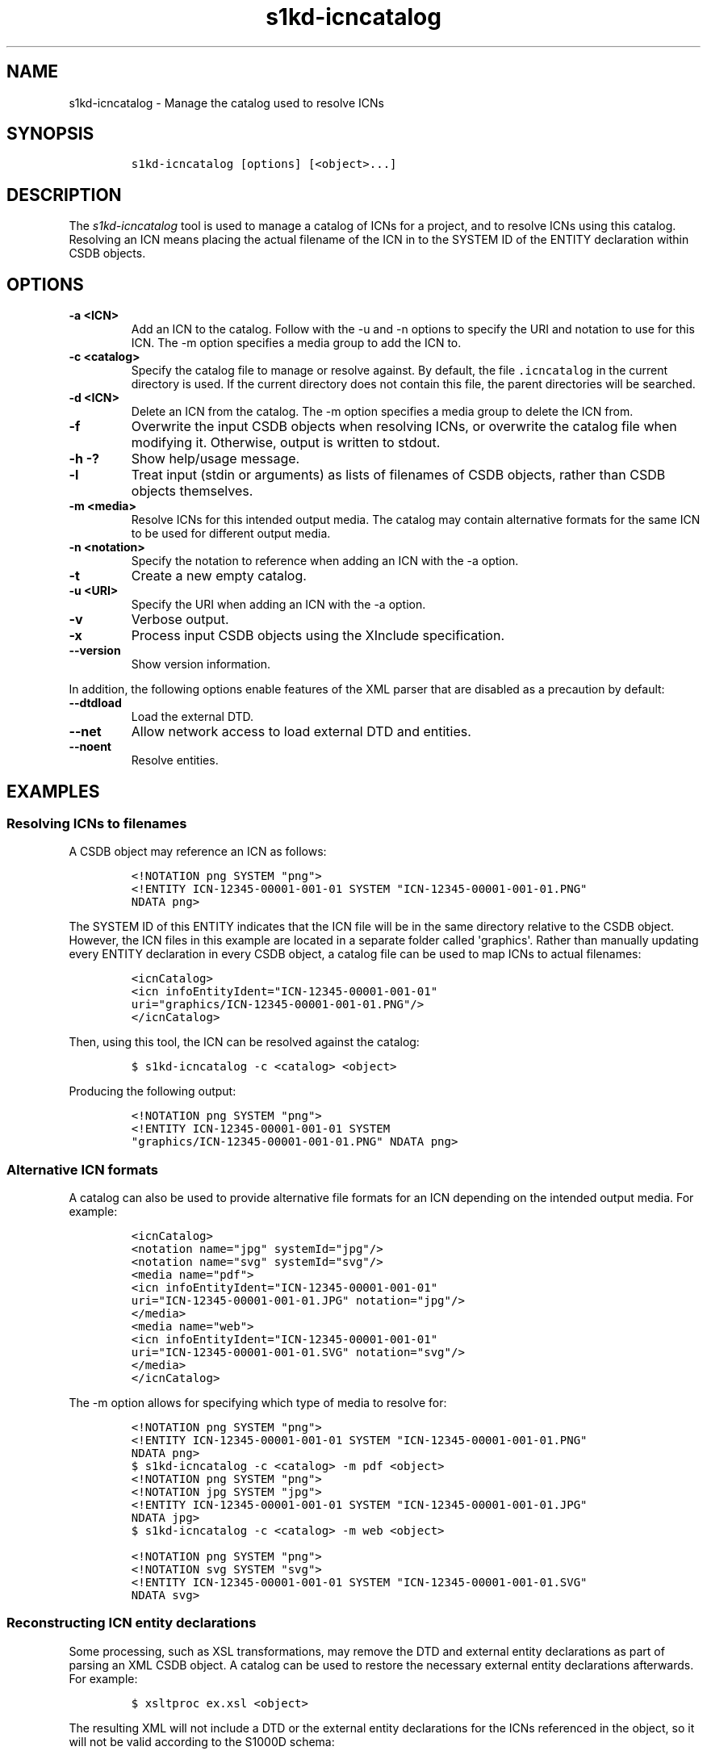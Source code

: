 .\" Automatically generated by Pandoc 2.3.1
.\"
.TH "s1kd\-icncatalog" "1" "2019\-05\-17" "" "s1kd\-tools"
.hy
.SH NAME
.PP
s1kd\-icncatalog \- Manage the catalog used to resolve ICNs
.SH SYNOPSIS
.IP
.nf
\f[C]
s1kd\-icncatalog\ [options]\ [<object>...]
\f[]
.fi
.SH DESCRIPTION
.PP
The \f[I]s1kd\-icncatalog\f[] tool is used to manage a catalog of ICNs
for a project, and to resolve ICNs using this catalog.
Resolving an ICN means placing the actual filename of the ICN in to the
SYSTEM ID of the ENTITY declaration within CSDB objects.
.SH OPTIONS
.TP
.B \-a <ICN>
Add an ICN to the catalog.
Follow with the \-u and \-n options to specify the URI and notation to
use for this ICN.
The \-m option specifies a media group to add the ICN to.
.RS
.RE
.TP
.B \-c <catalog>
Specify the catalog file to manage or resolve against.
By default, the file \f[C]\&.icncatalog\f[] in the current directory is
used.
If the current directory does not contain this file, the parent
directories will be searched.
.RS
.RE
.TP
.B \-d <ICN>
Delete an ICN from the catalog.
The \-m option specifies a media group to delete the ICN from.
.RS
.RE
.TP
.B \-f
Overwrite the input CSDB objects when resolving ICNs, or overwrite the
catalog file when modifying it.
Otherwise, output is written to stdout.
.RS
.RE
.TP
.B \-h \-?
Show help/usage message.
.RS
.RE
.TP
.B \-l
Treat input (stdin or arguments) as lists of filenames of CSDB objects,
rather than CSDB objects themselves.
.RS
.RE
.TP
.B \-m <media>
Resolve ICNs for this intended output media.
The catalog may contain alternative formats for the same ICN to be used
for different output media.
.RS
.RE
.TP
.B \-n <notation>
Specify the notation to reference when adding an ICN with the \-a
option.
.RS
.RE
.TP
.B \-t
Create a new empty catalog.
.RS
.RE
.TP
.B \-u <URI>
Specify the URI when adding an ICN with the \-a option.
.RS
.RE
.TP
.B \-v
Verbose output.
.RS
.RE
.TP
.B \-x
Process input CSDB objects using the XInclude specification.
.RS
.RE
.TP
.B \-\-version
Show version information.
.RS
.RE
.PP
In addition, the following options enable features of the XML parser
that are disabled as a precaution by default:
.TP
.B \-\-dtdload
Load the external DTD.
.RS
.RE
.TP
.B \-\-net
Allow network access to load external DTD and entities.
.RS
.RE
.TP
.B \-\-noent
Resolve entities.
.RS
.RE
.SH EXAMPLES
.SS Resolving ICNs to filenames
.PP
A CSDB object may reference an ICN as follows:
.IP
.nf
\f[C]
<!NOTATION\ png\ SYSTEM\ "png">
<!ENTITY\ ICN\-12345\-00001\-001\-01\ SYSTEM\ "ICN\-12345\-00001\-001\-01.PNG"
NDATA\ png>
\f[]
.fi
.PP
The SYSTEM ID of this ENTITY indicates that the ICN file will be in the
same directory relative to the CSDB object.
However, the ICN files in this example are located in a separate folder
called \[aq]graphics\[aq].
Rather than manually updating every ENTITY declaration in every CSDB
object, a catalog file can be used to map ICNs to actual filenames:
.IP
.nf
\f[C]
<icnCatalog>
<icn\ infoEntityIdent="ICN\-12345\-00001\-001\-01"
uri="graphics/ICN\-12345\-00001\-001\-01.PNG"/>
</icnCatalog>
\f[]
.fi
.PP
Then, using this tool, the ICN can be resolved against the catalog:
.IP
.nf
\f[C]
$\ s1kd\-icncatalog\ \-c\ <catalog>\ <object>
\f[]
.fi
.PP
Producing the following output:
.IP
.nf
\f[C]
<!NOTATION\ png\ SYSTEM\ "png">
<!ENTITY\ ICN\-12345\-00001\-001\-01\ SYSTEM
"graphics/ICN\-12345\-00001\-001\-01.PNG"\ NDATA\ png>
\f[]
.fi
.SS Alternative ICN formats
.PP
A catalog can also be used to provide alternative file formats for an
ICN depending on the intended output media.
For example:
.IP
.nf
\f[C]
<icnCatalog>
<notation\ name="jpg"\ systemId="jpg"/>
<notation\ name="svg"\ systemId="svg"/>
<media\ name="pdf">
<icn\ infoEntityIdent="ICN\-12345\-00001\-001\-01"
uri="ICN\-12345\-00001\-001\-01.JPG"\ notation="jpg"/>
</media>
<media\ name="web">
<icn\ infoEntityIdent="ICN\-12345\-00001\-001\-01"
uri="ICN\-12345\-00001\-001\-01.SVG"\ notation="svg"/>
</media>
</icnCatalog>
\f[]
.fi
.PP
The \-m option allows for specifying which type of media to resolve for:
.IP
.nf
\f[C]
<!NOTATION\ png\ SYSTEM\ "png">
<!ENTITY\ ICN\-12345\-00001\-001\-01\ SYSTEM\ "ICN\-12345\-00001\-001\-01.PNG"
NDATA\ png>
\f[]
.fi
.IP
.nf
\f[C]
$\ s1kd\-icncatalog\ \-c\ <catalog>\ \-m\ pdf\ <object>
\f[]
.fi
.IP
.nf
\f[C]
<!NOTATION\ png\ SYSTEM\ "png">
<!NOTATION\ jpg\ SYSTEM\ "jpg">
<!ENTITY\ ICN\-12345\-00001\-001\-01\ SYSTEM\ "ICN\-12345\-00001\-001\-01.JPG"
NDATA\ jpg>
\f[]
.fi
.IP
.nf
\f[C]
$\ s1kd\-icncatalog\ \-c\ <catalog>\ \-m\ web\ <object>
\f[]
.fi
.IP
.nf
\f[C]
<!NOTATION\ png\ SYSTEM\ "png">
<!NOTATION\ svg\ SYSTEM\ "svg">
<!ENTITY\ ICN\-12345\-00001\-001\-01\ SYSTEM\ "ICN\-12345\-00001\-001\-01.SVG"
NDATA\ svg>
\f[]
.fi
.SS Reconstructing ICN entity declarations
.PP
Some processing, such as XSL transformations, may remove the DTD and
external entity declarations as part of parsing an XML CSDB object.
A catalog can be used to restore the necessary external entity
declarations afterwards.
For example:
.IP
.nf
\f[C]
$\ xsltproc\ ex.xsl\ <object>
\f[]
.fi
.PP
The resulting XML will not include a DTD or the external entity
declarations for the ICNs referenced in the object, so it will not be
valid according to the S1000D schema:
.IP
.nf
\f[C]
$\ xsltproc\ ex.xsl\ <object>\ |\ s1kd\-validate
\-:49:element\ graphic:\ Schemas\ validity\ error:\ Element\ \[aq]graphic\[aq],
attribute\ \[aq]infoEntityIdent\[aq]:\ \[aq]ICN\-12345\-00001\-001\-01\[aq]\ is\ not\ a\ valid
value\ of\ the\ atomic\ type\ \[aq]xs:ENTITY\[aq].
\f[]
.fi
.PP
Passing the result to this tool, with a catalog containing all the ICNs
used by the project:
.IP
.nf
\f[C]
$\ xsltproc\ ex.xsl\ <object>\ |\ s1kd\-icncatalog\ \-c\ <catalog>
\f[]
.fi
.PP
will reconstruct the required external entity declarations in the DTD.
.RS
.PP
\f[B]Note\f[]
.PP
The s1kd\-tools will copy the DTD and external entity declarations
automatically when performing transformations (such as with the
s1kd\-transform tool), so this is only necessary when using more generic
XML tools.
.RE
.SH CATALOG SCHEMA
.PP
The following describes the schema of an ICN catalog file.
.SS Catalog
.PP
\f[I]Markup element:\f[] \f[C]<icnCatalog>\f[]
.PP
\f[I]Attributes:\f[]
.IP \[bu] 2
None
.PP
\f[I]Child elements:\f[]
.IP \[bu] 2
\f[C]<notation>\f[]
.IP \[bu] 2
\f[C]<media>\f[]
.IP \[bu] 2
\f[C]<icn>\f[]
.SS Notation
.PP
The element \f[C]<notation>\f[] represents a NOTATION declaration.
.PP
\f[I]Markup element:\f[] \f[C]<notation>\f[]
.PP
\f[I]Attributes:\f[]
.IP \[bu] 2
\f[C]name\f[], the NDATA name.
.IP \[bu] 2
\f[C]publicId\f[], the optional PUBLIC ID of the notation.
.IP \[bu] 2
\f[C]systemId\f[], the optional SYSTEM ID of the notation.
.PP
\f[I]Child elements:\f[]
.IP \[bu] 2
None
.SS Media
.PP
The element \f[C]<media>\f[] groups a set of alternative ICN formats for
a particular output media type.
.PP
\f[I]Markup element:\f[] \f[C]<media>\f[]
.PP
\f[I]Attributes:\f[]
.IP \[bu] 2
\f[C]name\f[], the identifier of the output media.
.PP
\f[I]Child elements:\f[]
.IP \[bu] 2
\f[C]<icn>\f[]
.SS ICN
.PP
The element \f[C]<icn>\f[] maps an ICN to a filename and optionally a
notation.
When this element occurs as a child of a \f[C]<media>\f[] element, it
will be used when that output media is specified with the \-m option.
When it occurs as a child of \f[C]<icnCatalog>\f[], it will be used if
no media is specified.
.PP
\f[I]Markup element:\f[] \f[C]<icn>\f[]
.PP
\f[I]Attributes:\f[]
.IP \[bu] 2
\f[C]infoEntityIdent\f[], the ICN
.IP \[bu] 2
\f[C]uri\f[], the filename the ICN will resolve to
.IP \[bu] 2
\f[C]notation\f[], a reference to a previously declared
\f[C]<notation>\f[] element.
.PP
\f[I]Child elements:\f[]
.IP \[bu] 2
None
.SS Example ICN catalog
.IP
.nf
\f[C]
<icnCatalog>
<notation\ name="jpg"\ systemId="jpg"/>
<notation\ name="png"\ systemId="png"/>
<notation\ name="svg"\ systemId="svg"/>
<media\ name="pdf">
<icn\ infoEntityIdent="ICN\-12345\-00001\-001\-01"
uri="ICN\-12345\-00001\-001\-01.JPG"\ notation="jpg"/>
</media>
<media\ name="web">
<icn\ infoEntityIdent="ICN\-12345\-00001\-001\-01"
uri="ICN\-12345\-00001\-001\-01.SVG"\ notation="svg"/>
</media>
<icn\ infoEntityIdent="ICN\-12345\-00001\-001\-01"
uri="ICN\-12345\-00001\-001\-01.PNG"\ notation="png"/>
</icnCatalog>
\f[]
.fi
.SH AUTHORS
khzae.net.
